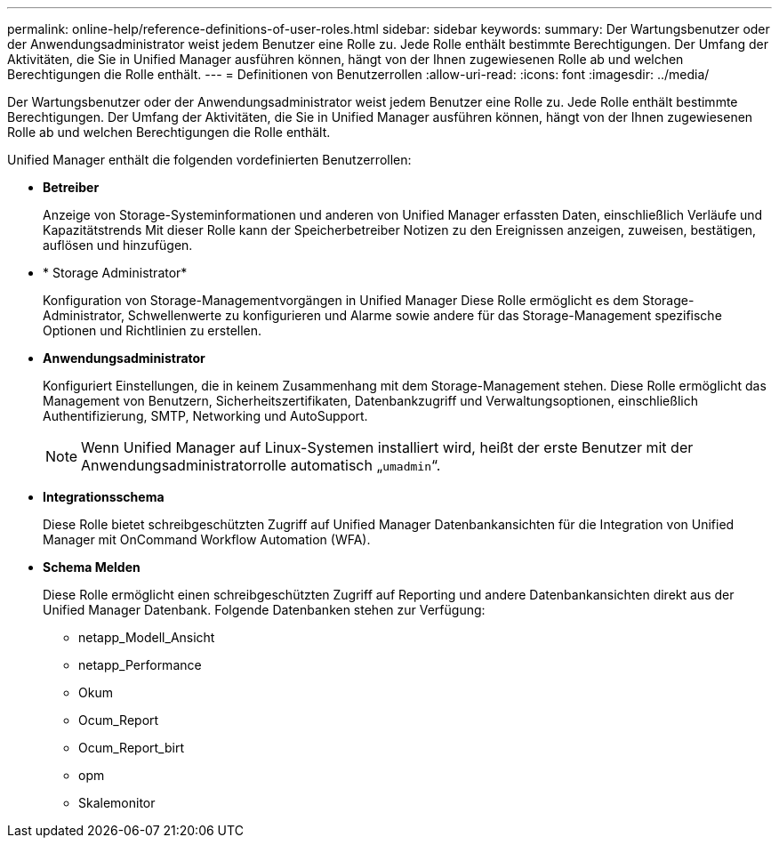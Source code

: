 ---
permalink: online-help/reference-definitions-of-user-roles.html 
sidebar: sidebar 
keywords:  
summary: Der Wartungsbenutzer oder der Anwendungsadministrator weist jedem Benutzer eine Rolle zu. Jede Rolle enthält bestimmte Berechtigungen. Der Umfang der Aktivitäten, die Sie in Unified Manager ausführen können, hängt von der Ihnen zugewiesenen Rolle ab und welchen Berechtigungen die Rolle enthält. 
---
= Definitionen von Benutzerrollen
:allow-uri-read: 
:icons: font
:imagesdir: ../media/


[role="lead"]
Der Wartungsbenutzer oder der Anwendungsadministrator weist jedem Benutzer eine Rolle zu. Jede Rolle enthält bestimmte Berechtigungen. Der Umfang der Aktivitäten, die Sie in Unified Manager ausführen können, hängt von der Ihnen zugewiesenen Rolle ab und welchen Berechtigungen die Rolle enthält.

Unified Manager enthält die folgenden vordefinierten Benutzerrollen:

* *Betreiber*
+
Anzeige von Storage-Systeminformationen und anderen von Unified Manager erfassten Daten, einschließlich Verläufe und Kapazitätstrends Mit dieser Rolle kann der Speicherbetreiber Notizen zu den Ereignissen anzeigen, zuweisen, bestätigen, auflösen und hinzufügen.

* * Storage Administrator*
+
Konfiguration von Storage-Managementvorgängen in Unified Manager Diese Rolle ermöglicht es dem Storage-Administrator, Schwellenwerte zu konfigurieren und Alarme sowie andere für das Storage-Management spezifische Optionen und Richtlinien zu erstellen.

* *Anwendungsadministrator*
+
Konfiguriert Einstellungen, die in keinem Zusammenhang mit dem Storage-Management stehen. Diese Rolle ermöglicht das Management von Benutzern, Sicherheitszertifikaten, Datenbankzugriff und Verwaltungsoptionen, einschließlich Authentifizierung, SMTP, Networking und AutoSupport.

+
[NOTE]
====
Wenn Unified Manager auf Linux-Systemen installiert wird, heißt der erste Benutzer mit der Anwendungsadministratorrolle automatisch „`umadmin`“.

====
* *Integrationsschema*
+
Diese Rolle bietet schreibgeschützten Zugriff auf Unified Manager Datenbankansichten für die Integration von Unified Manager mit OnCommand Workflow Automation (WFA).

* *Schema Melden*
+
Diese Rolle ermöglicht einen schreibgeschützten Zugriff auf Reporting und andere Datenbankansichten direkt aus der Unified Manager Datenbank. Folgende Datenbanken stehen zur Verfügung:

+
** netapp_Modell_Ansicht
** netapp_Performance
** Okum
** Ocum_Report
** Ocum_Report_birt
** opm
** Skalemonitor



